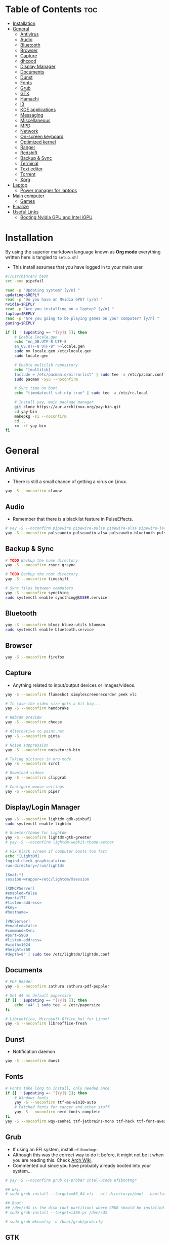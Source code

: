 #+AUTHOR: FlySlime
#+PROPERTY: header-args :tangle setup.sh

* Table of Contents :toc:
- [[#installation][Installation]]
- [[#general][General]]
  - [[#antivirus][Antivirus]]
  - [[#audio][Audio]]
  - [[#bluetooth][Bluetooth]]
  - [[#browser][Browser]]
  - [[#capture][Capture]]
  - [[#dhcpcd][dhcpcd]]
  - [[#display-manager][Display Manager]]
  - [[#documents][Documents]]
  - [[#dunst][Dunst]]
  - [[#fonts][Fonts]]
  - [[#grub][Grub]]
  - [[#gtk][GTK]]
  - [[#hamachi][Hamachi]]
  - [[#i3][i3]]
  - [[#kde-applications][KDE applications]]
  - [[#messaging][Messaging]]
  - [[#miscellaneous][Miscellaneous]]
  - [[#mpd][MPD]]
  - [[#network][Network]]
  - [[#on-screen-keyboard][On-screen keyboard]]
  - [[#optimized-kernel][Optimized kernel]]
  - [[#ranger][Ranger]]
  - [[#redshift][Redshift]]
  - [[#backup--sync][Backup & Sync]]
  - [[#terminal][Terminal]]
  - [[#text-editor][Text editor]]
  - [[#torrent][Torrent]]
  - [[#xorg][Xorg]]
- [[#laptop][Laptop]]
  - [[#power-manager-for-laptops][Power manager for laptops]]
- [[#main-computer][Main computer]]
  - [[#games][Games]]
- [[#finalize][Finalize]]
- [[#useful-links][Useful Links]]
  - [[#booting-nvidia-gpu-and-intel-igpu][Booting Nvidia GPU and Intel iGPU]]

* Installation
By using the superior markdown language known as *Org mode* everything written
here is tangled to =setup.sh=!

- This install assumes that you have logged in to your main user.
#+BEGIN_SRC sh
#!/usr/bin/env bash
set -euo pipefail

read -p "Updating system? [y/n] "
updating=$REPLY
read -p "Do you have an Nvidia GPU? [y/n] "
nvidia=$REPLY
read -p "Are you installing on a laptop? [y/n] "
laptop=$REPLY
read -p "Are you going to be playing games on your computer? [y/n] "
gaming=$REPLY

if [[ ! $updating =~ ^[Yy]$ ]]; then
	# Enable locale.gen
	echo "en_GB.UTF-8 UTF-8
    en_US.UTF-8 UTF-8" >>locale.gen
	sudo mv locale.gen /etc/locale.gen
	sudo locale-gen

	# Enable multilib repository
	echo "[multilib]
    Include = /etc/pacman.d/mirrorlist" | sudo tee -a /etc/pacman.conf
	sudo pacman -Syu --noconfirm

	# Sync time on boot
	echo "timedatectl set-ntp true" | sudo tee -a /etc/rc.local

	# Install yay, main package manager
	git clone https://aur.archlinux.org/yay-bin.git
	cd yay-bin
	makepkg -si --noconfirm
	cd ..
	rm -rf yay-bin
fi
#+END_SRC

* General
** Antivirus
- There is still a small chance of getting a virus on Linux.
#+begin_src sh
yay -S --noconfirm clamav
#+end_src

** Audio
- Remember that there is a blacklist feature in PulseEffects.
#+BEGIN_SRC sh
# yay -S --noconfirm pipewire pipewire-pulse pipewire-alsa pipewire-jack pavucontrol pulseeffects
yay -S --noconfirm pulseaudio pulseaudio-alsa pulseaudio-bluetooth pulseeffects-legacy
#+END_SRC

** Backup & Sync
#+BEGIN_SRC sh
# TODO Backup the home directory
yay -S --noconfirm rsync grsync

# TODO Backup the root directory
yay -S --noconfirm timeshift

# Sync files between computers
yay -S --noconfirm syncthing
sudo systemctl enable syncthing@$USER.service
#+END_SRC

** Bluetooth
#+BEGIN_SRC sh
yay -S --noconfirm bluez bluez-utils blueman
sudo systemctl enable bluetooth.service
#+END_SRC

** Browser
#+BEGIN_SRC sh
yay -S --noconfirm firefox
#+END_SRC

** Capture
- Anything related to input/output devices or images/videos.
#+BEGIN_SRC sh
yay -S --noconfirm flameshot simplescreenrecorder peek vlc

# In case the video size gets a bit big...
yay -S --noconfirm handbrake

# Webcam preview
yay -S --noconfirm cheese

# Alternative to paint.net
yay -S --noconfirm pinta

# Noise suppression
yay -S --noconfirm noisetorch-bin

# Taking pictures in org-mode
yay -S --noconfirm scrot

# Download videos
yay -S --noconfirm clipgrab

# Configure mouse settings
yay -S --noconfirm piper
#+END_SRC

** Display/Login Manager
#+BEGIN_SRC sh
yay -S --noconfirm lightdm gdk-pixbuf2
sudo systemctl enable lightdm

# Greeter/theme for lightdm
yay -S --noconfirm lightdm-gtk-greeter
# yay -S --noconfirm lightdm-webkit-theme-aether

# Fix black screen if computer boots too fast
echo "[LightDM]
logind-check-graphical=true
run-directory=/run/lightdm

[Seat:*]
session-wrapper=/etc/lightdm/Xsession

[XDMCPServer]
#enabled=false
#port=177
#listen-address=
#key=
#hostname=

[VNCServer]
#enabled=false
#command=Xvnc
#port=5900
#listen-address=
#width=1024
#height=768
#depth=8" | sudo tee /etc/lightdm/lightdm.conf
#+END_SRC

** Documents
#+BEGIN_SRC sh
# PDF Reader
yay -S --noconfirm zathura zathura-pdf-poppler

# Set A4 as default papersize
if [[ ! $updating =~ ^[Yy]$ ]]; then
    echo 'a4' | sudo tee -a /etc/papersize
fi

# Libreoffice, Microsoft Office but for Linux!
yay -S --noconfirm libreoffice-fresh
#+END_SRC

** Dunst
- Notification daemon
#+BEGIN_SRC sh
yay -S --noconfirm dunst
#+END_SRC

** Fonts
#+BEGIN_SRC sh
# Fonts take long to install, only needed once
if [[ ! $updating =~ ^[Yy]$ ]]; then
    # Windows fonts
    yay -S --noconfirm ttf-ms-win10-auto
    # Patched fonts for ranger and other stuff
    yay -S --noconfirm nerd-fonts-complete
fi
yay -S --noconfirm wqy-zenhei ttf-jetbrains-mono ttf-hack ttf-font-awesome
#+END_SRC

** Grub
- If using an EFI system, install =efibootmgr=.
- Although this was the correct way to do it before, it might not be it when you are reading this. Check [[https://wiki.archlinux.org/index.php/GRUB][Arch Wiki]].
- Commented out since you have probably already booted into your system...
#+BEGIN_SRC sh
# yay -S --noconfirm grub os-prober intel-ucode efibootmgr

## EFI:
# sudo grub-install --target=x86_64-efi --efi-directory=/boot --bootloader-id=GRUB

## Boot:
## /dev/sdX is the disk (not partition) where GRUB should be installed
# sudo grub-install --target=i386-pc /dev/sdX

# sudo grub-mkconfig -o /boot/grub/grub.cfg
#+END_SRC

** GTK
#+BEGIN_SRC sh
# Theme
rm -rf $HOME/.themes/Dracula
git clone https://github.com/dracula/gtk $HOME/.themes/Dracula

# File chooser for GTK
gsettings set org.gtk.Settings.FileChooser show-hidden true
gsettings set org.gtk.Settings.FileChooser sort-directories-first true
gsettings set org.gtk.Settings.FileChooser sort-column 'name'
#+END_SRC

** Hamachi
- Use ~$HOME/bin/startHamachi~ to enable Hamachi for one session.
#+begin_src sh
# yay -S logmein-hamachi haguichi
# echo "Ipc.User flyslime
# Setup.AutoNick FlySlime" | sudo tee -a /var/lib/logmein-hamachi/h2-engine-override.cfg
#+end_src

** i3
#+BEGIN_SRC sh
yay -S --noconfirm i3-gaps feh tldr wmctrl
#+END_SRC

*** Autotiling
#+begin_src sh
yay -S --noconfirm python-i3ipc autotiling
#+end_src

*** Compositor
#+BEGIN_SRC sh
yay -S --noconfirm picom
#+END_SRC

*** Rofi
#+begin_src sh
yay -S --noconfirm rofi papirus-icon-theme
#+end_src

*** i3lock
- See [[https://github.com/pavanjadhaw/betterlockscreen][GitHub]]
#+BEGIN_SRC sh
yay -S --noconfirm betterlockscreen

cp /usr/share/doc/betterlockscreen/examples/betterlockscreenrc $HOME/.config

# If your Pictures/Wallpapers folder is empty, download a wallpaper
if [ -z "$(ls -A $HOME/Pictures/Wallpapers)" ]; then
    mkdir -p $HOME/Pictures/Wallpapers
    yay -S --noconfirm curl wget
    curl https://images.wallpaperscraft.com/image/deer_art_vector_134088_1920x1080.jpg > $HOME/Pictures/Wallpapers/deer_art_vector_1920x1080.jpg
fi

# Sets lockscreen
betterlockscreen -u $HOME/Pictures/Wallpapers
#+END_SRC

*** Polybar
#+BEGIN_SRC sh
yay -S --noconfirm polybar lm_sensors gsimplecal inxi
sudo sensors-detect --auto
#+END_SRC

** KDE applications
#+BEGIN_SRC sh
yay -S --noconfirm kdenlive
#+END_SRC

** Messaging
- Garbage application, but everyone uses it
- Make sure to remove ~libappindicator-gtk3~
#+BEGIN_SRC sh
yay -S --noconfirm discord_arch_electron

# Pass audio through applications, enables audio for discord screen-sharing
yay -S --noconfirm soundux

# End-to-end messaging app for Android
yay -S --noconfirm signal-desktop
#+END_SRC

** Miscellaneous
- Smaller applications/games, nothing "important"
#+BEGIN_SRC sh
# Fun typing game
yay -S --noconfirm typespeed

# I use arch btw
yay -S --noconfirm neofetch

# Color text with lolcat =w=
yay -S --noconfirm lolcat

# Inspiring quotes for the day
yay -S --noconfirm cowfortune
#+END_SRC

** MPD
- Check [[https://www.youtube.com/watch?v=4WQx-_rNNNI][this video]] out when I get Spotify Premium (someday...)
#+begin_src sh
# yay -S --noconfirm mpd mopidy mopidy-spotify mopidy-mpd ncmpcpp
#+end_src

** Network
- Might need to check [[https://wiki.archlinux.org/index.php/NetworkManager][NetworkManager]].
- Don't install =network-manager-applet= as it installs =libappindicator-gtk3=. Bad for Discord!
#+BEGIN_SRC sh
yay -S --noconfirm networkmanager nm-connection-editor networkmanager-dmenu-git
sudo systemctl enable NetworkManager.service
#+END_SRC

** On-screen keyboard
- Never know when you need one!
#+begin_src sh
yay -S --noconfirm onboard
#+end_src

** Optimized kernel
#+BEGIN_SRC sh
## Nvidia Users
if [[ $nvidia =~ ^[Yy]$ ]]; then
	yay -S --noconfirm nvidia nvidia-dkms nvidia-utils lib32-nvidia-utils nvidia-settings
fi

## AMD Users
# not added yet

# --noconfirm turned off for different CPUs
yay -S mesa lib32-mesa

# Optimized kernel
yay -S --noconfirm linux-zen linux-zen-headers

# Refresh grub so it detects the new kernel
if [ -z "$(ls -A /boot/grub)" ]; then
	sudo mkdir /boot/grub
fi
sudo grub-mkconfig -o /boot/grub/grub.cfg
#+END_SRC

** Ranger
#+BEGIN_SRC sh
yay -S --noconfirm ranger w3m atool unzip unrar zip

# To show icons in ranger
rm -rf $HOME/.config/ranger/plugins/ranger_devicons
git clone https://github.com/alexanderjeurissen/ranger_devicons $HOME/.config/ranger/plugins/ranger_devicons

# To drag and drop files from Ranger
yay -S --noconfirm dragon-drag-and-drop
#+END_SRC

** Redshift
- Take care of your eyes!
#+BEGIN_SRC sh
yay -S --noconfirm redshift python-gobject
#+END_SRC

** Terminal
- [[https://github.com/sindresorhus/pure][Pure]] is a pretty good looking prompt for zsh
#+BEGIN_SRC sh
yay -S --noconfirm kitty exa tree

# Theme for kitty
curl -o $HOME/.config/kitty/snazzy.conf https://raw.githubusercontent.com/connorholyday/kitty-snazzy/master/snazzy.conf

# Task manager
yay -S --noconfirm bpytop

# Shell
yay -S --noconfirm zsh zsh-completions zsh-syntax-highlighting zsh-autosuggestions
if [[ ! $updating =~ ^[Yy]$ ]]; then
    # Make zsh main shell
	chsh -s /bin/zsh
fi

# Pure install
rm -rf "$HOME/.zsh"
mkdir -p "$HOME/.zsh"
git clone https://github.com/sindresorhus/pure.git "$HOME/.zsh/pure"
#+END_SRC

** Text editor
- Emacs is the superior editor. Especially +Spacemacs+ Doom Emacs.
#+BEGIN_SRC sh
# Emacs
yay -S --noconfirm emacs ripgrep fd libvterm editorconfig-core-c

# Packages for Doom Emacs modules
yay -S --noconfirm editorconfig-core-c hunspell-en_US hunspell-sv libvterm

# C/C++
yay -S --noconfirm clang cmake

# Emacs Everywhere
yay -S --noconfirm xclip xdotool

# Grammar
yay -S --noconfirm languagetool

# bash
## Formatter
yay -S --noconfirm shfmt

# Python
yay -S --noconfirm python-pip
## LSP
pip install 'python-language-server[all]'
## Formatter
pip install black

# Java
yay -S --noconfirm jdk-openjdk java-openjfx
## LSP
# yay -S --noconfirm jdtls

# # Haskell
# yay -S stack ncurses5-compat-libs ghc haskell-language-server-bin
# stack setup
# ## Install Hoogle (Google but for Haskell!)
# stack install hoogle
# ## Formatter
# stack install brittany
# ## Install QuickCheck
# yay -S haskell-quickcheck

# LaTeX
if [[ ! $updating =~ ^[Yy]$ ]]; then
	yay -S --noconfirm texlive-most biber
fi

# Tools for LaTeX
yay -S --noconfirm ghostscript mathpix-snipping-tool inkscape textext

# Doom Emacs
if [ -z "$(ls -A $HOME/.emacs.d)" ]; then
	git clone --depth 1 https://github.com/hlissner/doom-emacs $HOME/.emacs.d
	$HOME/.emacs.d/bin/doom install
fi
#+END_SRC

** Torrent
- Using a torrent client doesn't necessarily mean I'm a pirate... Right?
#+BEGIN_SRC sh
yay -S --noconfirm deluge deluge-gtk
#+END_SRC

** Xorg
#+BEGIN_SRC sh
yay -S --noconfirm xorg
#+END_SRC

* Laptop 
- Used for work and school
** Power manager for laptops
- Not sure if =xfce4-power-manager= is needed for laptops.
#+BEGIN_SRC sh
if [[ $laptop =~ ^[Yy]$ ]]; then
    yay -S --noconfirm tlp powertop
    sudo systemctl enable tlp.service
fi
#+END_SRC

* Main computer 
- Used for gaming and work
** Games
#+BEGIN_SRC sh
if [[ $gaming =~ ^[Yy]$ ]]; then
	# --noconfirm turned off due to GPU driver selection
	yay -S steam
	yay -S --noconfirm gamemode lib32-gamemode
	yay -S --noconfirm protontricks
	yay -S --noconfirm obs-studio
	yay -S --noconfirm lutris
	yay -S --noconfirm wine-staging winetricks
	# make cpu run at perfomance mode
	yay -S --noconfirm cpupower
	echo "cpupower frequency-set -g performance" | sudo tee -a /etc/rc.local
	# fps/cpu/gpu tracker
	yay -S --noconfirm mangohud lib32-mangohud
	# fps limiter
	yay -S --noconfirm libstrangle-git
    if [[ ! $updating =~ ^[Yy]$ ]]; then
        echo "*                hard    nofile          1048576" | sudo tee -a /etc/security/limits.conf
        echo "*                soft    nofile          1048576" | sudo tee -a /etc/security/limits.conf
    fi
fi
#+END_SRC

* Finalize
- Clear cache after install and remove unnecessary packages.
#+BEGIN_SRC sh
$HOME/bin/clearCache; $HOME/bin/clearOrphans
#+END_SRC

* Useful Links
** Booting Nvidia GPU and Intel iGPU
- Needed to figure this out since I couldn't easily activate "coolbits" and overclock my GPU without turning off my Intel GPU -> no second monitor. See this [[https://askubuntu.com/questions/593938/how-to-run-both-intel-and-nvidia-graphics-card-driver-on-dual-monitor-setup][link that fixed my problem]].
